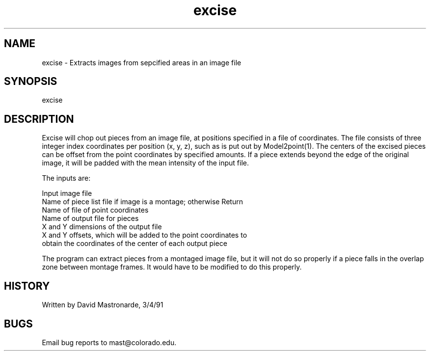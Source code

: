 .na
.nh
.TH excise 1 4.6.34 IMOD
.SH NAME
excise - Extracts images from sepcified areas in an image file
.SH SYNOPSIS
excise
.SH DESCRIPTION
.P
Excise will chop out pieces from an image file, at positions
specified in a file of coordinates.  The file consists of three
integer index coordinates per position (x, y, z), such as is put out
by Model2point(1).  The centers of the excised pieces can
be offset from the point coordinates by specified amounts.  If a
piece extends beyond the edge of the original image, it will be
padded with the mean intensity of the input file.
.P
The inputs are:
.P
.nf
Input image file
Name of piece list file if image is a montage; otherwise Return
Name of file of point coordinates
Name of output file for pieces
X and Y dimensions of the output file
X and Y offsets, which will be added to the point coordinates to
   obtain the coordinates of the center of each output piece
.fi
.P
The program can extract pieces from a montaged image file, but it
will not do so properly if a piece falls in the overlap zone between
montage frames.  It would have to be modified to do this properly.
.SH HISTORY
.nf
Written by David Mastronarde, 3/4/91
.fi
.SH BUGS
Email bug reports to mast@colorado.edu.
